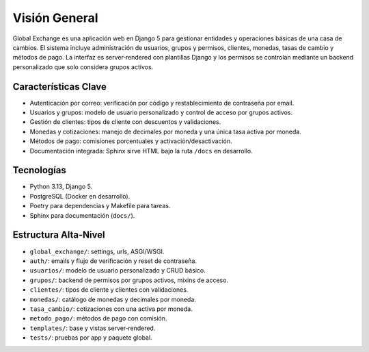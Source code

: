 Visión General
==============

Global Exchange es una aplicación web en Django 5 para gestionar entidades y operaciones básicas de una casa de cambios. El sistema incluye administración de usuarios, grupos y permisos, clientes, monedas, tasas de cambio y métodos de pago. La interfaz es server‑rendered con plantillas Django y los permisos se controlan mediante un backend personalizado que solo considera grupos activos.

Características Clave
---------------------

- Autenticación por correo: verificación por código y restablecimiento de contraseña por email.
- Usuarios y grupos: modelo de usuario personalizado y control de acceso por grupos activos.
- Gestión de clientes: tipos de cliente con descuentos y validaciones.
- Monedas y cotizaciones: manejo de decimales por moneda y una única tasa activa por moneda.
- Métodos de pago: comisiones porcentuales y activación/desactivación.
- Documentación integrada: Sphinx sirve HTML bajo la ruta ``/docs`` en desarrollo.

Tecnologías
-----------

- Python 3.13, Django 5.
- PostgreSQL (Docker en desarrollo).
- Poetry para dependencias y Makefile para tareas.
- Sphinx para documentación (``docs/``).

Estructura Alta‑Nivel
---------------------

- ``global_exchange/``: settings, urls, ASGI/WSGI.
- ``auth/``: emails y flujo de verificación y reset de contraseña.
- ``usuarios/``: modelo de usuario personalizado y CRUD básico.
- ``grupos/``: backend de permisos por grupos activos, mixins de acceso.
- ``clientes/``: tipos de cliente y clientes con validaciones.
- ``monedas/``: catálogo de monedas y decimales por moneda.
- ``tasa_cambio/``: cotizaciones con una activa por moneda.
- ``metodo_pago/``: métodos de pago con comisión.
- ``templates/``: base y vistas server‑rendered.
- ``tests/``: pruebas por app y paquete global.

